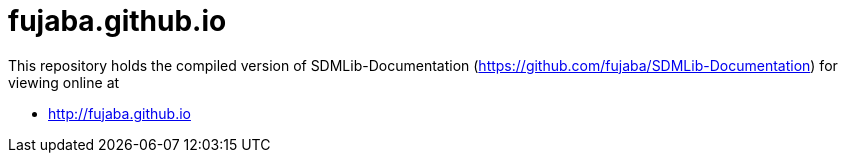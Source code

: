 fujaba.github.io
================

This repository holds the compiled version of SDMLib-Documentation (https://github.com/fujaba/SDMLib-Documentation) for viewing online at

* http://fujaba.github.io
